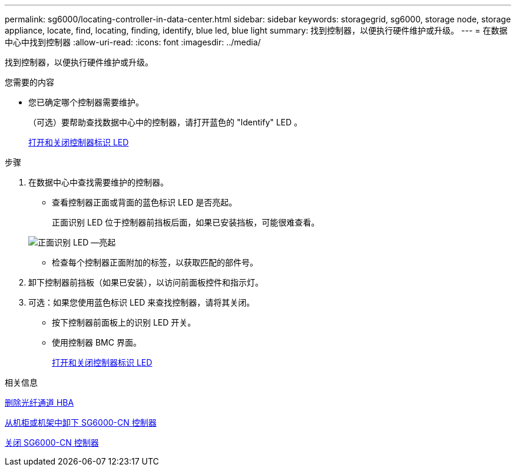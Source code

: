 ---
permalink: sg6000/locating-controller-in-data-center.html 
sidebar: sidebar 
keywords: storagegrid, sg6000, storage node, storage appliance, locate, find, locating, finding, identify, blue led, blue light 
summary: 找到控制器，以便执行硬件维护或升级。 
---
= 在数据中心中找到控制器
:allow-uri-read: 
:icons: font
:imagesdir: ../media/


[role="lead"]
找到控制器，以便执行硬件维护或升级。

.您需要的内容
* 您已确定哪个控制器需要维护。
+
（可选）要帮助查找数据中心中的控制器，请打开蓝色的 "Identify" LED 。

+
xref:turning-controller-identify-led-on-and-off.adoc[打开和关闭控制器标识 LED]



.步骤
. 在数据中心中查找需要维护的控制器。
+
** 查看控制器正面或背面的蓝色标识 LED 是否亮起。
+
正面识别 LED 位于控制器前挡板后面，如果已安装挡板，可能很难查看。

+
image::../media/sg6060_front_panel_service_led_on.jpg[正面识别 LED —亮起]

** 检查每个控制器正面附加的标签，以获取匹配的部件号。


. 卸下控制器前挡板（如果已安装），以访问前面板控件和指示灯。
. 可选：如果您使用蓝色标识 LED 来查找控制器，请将其关闭。
+
** 按下控制器前面板上的识别 LED 开关。
** 使用控制器 BMC 界面。
+
xref:turning-controller-identify-led-on-and-off.adoc[打开和关闭控制器标识 LED]





.相关信息
xref:removing-fibre-channel-hba.adoc[删除光纤通道 HBA]

xref:removing-sg6000-cn-controller-from-cabinet-or-rack.adoc[从机柜或机架中卸下 SG6000-CN 控制器]

xref:shutting-down-sg6000-cn-controller.adoc[关闭 SG6000-CN 控制器]
